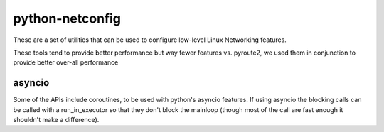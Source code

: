 python-netconfig
================

These are a set of utilities that can be used to configure low-level Linux
Networking features.

These tools tend to provide better performance but way fewer features vs.
pyroute2, we used them in conjunction to provide better over-all performance

asyncio
-------

Some of the APIs include coroutines, to be used with python's asyncio features.
If using asyncio the blocking calls can be called with a run_in_executor so that
they don't block the mainloop (though most of the call are fast enough it shouldn't
make a difference).
